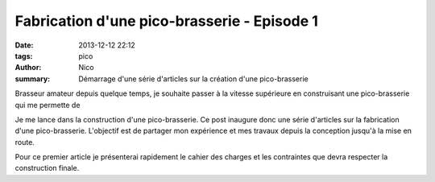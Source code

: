 Fabrication d'une pico-brasserie - Episode 1
############################################

:date: 2013-12-12 22:12
:tags: pico
:author: Nico
:summary: Démarrage d'une série d'articles sur la création d'une pico-brasserie

Brasseur amateur depuis quelque temps, je souhaite passer à la vitesse supérieure en construisant une pico-brasserie qui me permette de

Je me lance dans la construction d'une pico-brasserie. Ce post inaugure donc une série d'articles sur la fabrication d'une pico-brasserie. L'objectif est de partager mon expérience et mes travaux depuis la conception jusqu'à la mise en route. 

Pour ce premier article je présenterai rapidement le cahier des charges et les contraintes que devra respecter la construction finale.
